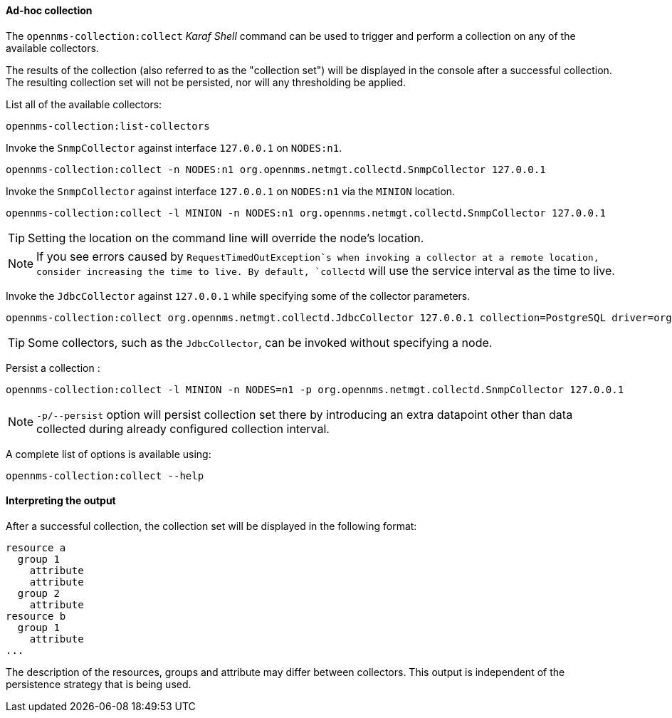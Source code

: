 
// Allow GitHub image rendering
:imagesdir: ../../images

[[ga-performance-mgmt-adhoc-collection]]
==== Ad-hoc collection

The `opennms-collection:collect` _Karaf Shell_ command can be used to trigger and perform a collection on any of the available collectors.

The results of the collection (also referred to as the "collection set") will be displayed in the console after a successful collection.
The resulting collection set will not be persisted, nor will any thresholding be applied.

List all of the available collectors:

[source]
----
opennms-collection:list-collectors
----

Invoke the `SnmpCollector` against interface `127.0.0.1` on `NODES:n1`.

[source]
----
opennms-collection:collect -n NODES:n1 org.opennms.netmgt.collectd.SnmpCollector 127.0.0.1
----

Invoke the `SnmpCollector` against interface `127.0.0.1` on `NODES:n1` via the `MINION` location.

[source]
----
opennms-collection:collect -l MINION -n NODES:n1 org.opennms.netmgt.collectd.SnmpCollector 127.0.0.1
----

TIP: Setting the location on the command line will override the node's location.

NOTE: If you see errors caused by `RequestTimedOutException`s when invoking a collector at a remote location, consider increasing the time to live.
      By default, `collectd` will use the service interval as the time to live.

Invoke the `JdbcCollector` against `127.0.0.1` while specifying some of the collector parameters.

[source]
----
opennms-collection:collect org.opennms.netmgt.collectd.JdbcCollector 127.0.0.1 collection=PostgreSQL driver=org.postgresql.Driver url=jdbc:postgresql://OPENNMS_JDBC_HOSTNAME/postgres user=postgres
----

TIP: Some collectors, such as the `JdbcCollector`, can be invoked without specifying a node.

Persist a collection :

[source]
----
opennms-collection:collect -l MINION -n NODES=n1 -p org.opennms.netmgt.collectd.SnmpCollector 127.0.0.1
----

NOTE: `-p/--persist` option will persist collection set there by introducing an extra datapoint other than data collected during already configured collection interval.

A complete list of options is available using:

[source]
----
opennms-collection:collect --help
----

==== Interpreting the output

After a successful collection, the collection set will be displayed in the following format:

```
resource a
  group 1
    attribute
    attribute
  group 2
    attribute
resource b
  group 1
    attribute
...
```

The description of the resources, groups and attribute may differ between collectors.
This output is independent of the persistence strategy that is being used.
